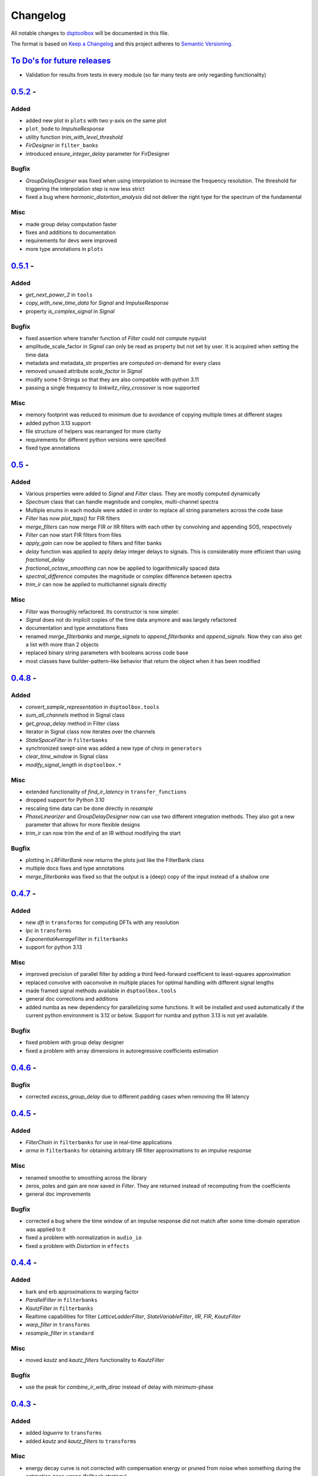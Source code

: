 Changelog
=========

All notable changes to `dsptoolbox
<https://github.com/nico-franco-gomez/dsptoolbox>`_ will be documented in this file.

The format is based on `Keep a
Changelog <http://keepachangelog.com/en/1.0.0/>`__ and this project
adheres to `Semantic Versioning <http://semver.org/spec/v2.0.0.html>`_.

`To Do's for future releases`_
------------------------------

- Validation for results from tests in every module (so far many tests are
  only regarding functionality)

`0.5.2 <https://pypi.org/project/dsptoolbox/0.5.2>`_ -
---------------------
Added
~~~~~
- added new plot in ``plots`` with two y-axis on the same plot
- ``plot_bode`` to `ImpulseResponse`
- utility function `trim_with_level_threshold`
- `FirDesigner` in ``filter_banks``
- introduced `ensure_integer_delay` parameter for FirDesigner

Bugfix
~~~~~~
- `GroupDelayDesigner` was fixed when using interpolation to increase the
  frequency resolution. The threshold for triggering the interpolation step is
  now less strict
- fixed a bug where `harmonic_distortion_analysis` did not deliver the right
  type for the spectrum of the fundamental

Misc
~~~~
- made group delay computation faster
- fixes and additions to documentation
- requirements for devs were improved
- more type annotations in ``plots``

`0.5.1 <https://pypi.org/project/dsptoolbox/0.5.1>`_ -
---------------------
Added
~~~~~
- `get_next_power_2` in ``tools``
- `copy_with_new_time_data` for `Signal` and `ImpulseResponse`
- property `is_complex_signal` in `Signal`

Bugfix
~~~~~~
- fixed assertion where transfer function of `Filter` could not compute nyquist
- amplitude_scale_factor in `Signal` can only be read as property but not set
  by user. It is acquired when setting the time data
- metadata and metadata_str properties are computed on-demand for every class
- removed unused attribute `scale_factor` in `Signal`
- modify some f-Strings so that they are also compatible with python 3.11
- passing a single frequency to `linkwitz_riley_crossover` is now supported

Misc
~~~~
- memory footprint was reduced to minimum due to avoidance of copying multiple
  times at different stages
- added python 3.13 support
- file structure of helpers was rearranged for more clarity
- requirements for different python versions were specified
- fixed type annotations

`0.5 <https://pypi.org/project/dsptoolbox/0.5>`_ - 
---------------------
Added
~~~~~
- Various properties were added to `Signal` and `Filter` class. They are mostly
  computed dynamically
- `Spectrum` class that can handle magnitude and complex, multi-channel spectra
- Multiple enums in each module were added in order to replace all string
  parameters across the code base
- `Filter` has now `plot_taps()` for FIR filters
- `merge_filters` can now merge FIR or IIR filters with each other by
  convolving and appending SOS, respectively
- `Filter` can now start FIR filters from files
- `apply_gain` can now be applied to filters and filter banks
- `delay` function was applied to apply delay integer delays to signals. This
  is considerably more efficient than using `fractional_delay`
- `fractional_octave_smoothing` can now be applied to logarithmically spaced
  data
- `spectral_difference` computes the magnitude or complex difference between
  spectra
- `trim_ir` can now be applied to multichannel signals directly

Misc
~~~~
- `Filter` was thoroughly refactored. Its constructor is now simpler.
- `Signal` does not do implicit copies of the time data anymore and was largely
  refactored
- documentation and type annotations fixes
- renamed `merge_filterbanks` and `merge_signals` to `append_filterbanks` and
  `append_signals`. Now they can also get a list with more than 2 objects
- replaced binary string parameters with booleans across code base
- most classes have builder-pattern-like behavior that return the object when
  it has been modified


`0.4.8 <https://pypi.org/project/dsptoolbox/0.4.8>`_ - 
---------------------
Added
~~~~~
- `convert_sample_representation` in ``dsptoolbox.tools``
- `sum_all_channels` method in Signal class
- `get_group_delay` method in Filter class
- iterator in Signal class now iterates over the channels
- `StateSpaceFilter` in ``filterbanks``
- synchronized swept-sine was added a new type of chirp in ``generators``
- `clear_time_window` in Signal class
- `modify_signal_length` in ``dsptoolbox.*``

Misc
~~~~
- extended functionality of `find_ir_latency` in ``transfer_functions``
- dropped support for Python 3.10
- rescaling time data can be done directly in `resample`
- `PhaseLinearizer` and `GroupDelayDesigner` now can use two different
  integration methods. They also got a new parameter that allows for more
  flexible designs
- `trim_ir` can now trim the end of an IR without modifying the start

Bugfix
~~~~~~
- plotting in `LRFilterBank` now returns the plots just like the FilterBank
  class
- multiple docs fixes and type annotations
- `merge_filterbanks` was fixed so that the output is a (deep) copy of the
  input instead of a shallow one

`0.4.7 <https://pypi.org/project/dsptoolbox/0.4.7>`_ - 
---------------------
Added
~~~~~
- new `dft` in ``transforms`` for computing DFTs with any resolution
- `lpc` in ``transforms``
- `ExponentialAverageFilter` in ``filterbanks``
- support for python 3.13

Misc
~~~~
- improved precision of parallel filter by adding a third feed-forward
  coefficient to least-squares approximation
- replaced convolve with oaconvolve in multiple places for optimal handling
  with different signal lengths
- made framed signal methods available in ``dsptoolbox.tools``
- general doc corrections and additions
- added numba as new dependency for parallelizing some functions. It will be
  installed and used automatically if the current python environment is 3.12 or
  below. Support for numba and python 3.13 is not yet available.

Bugfix
~~~~~~
- fixed problem with group delay designer
- fixed a problem with array dimensions in autoregressive coefficients estimation

`0.4.6 <https://pypi.org/project/dsptoolbox/0.4.6>`_ - 
---------------------

Bugfix
~~~~~~
- corrected `excess_group_delay` due to different padding cases when removing
  the IR latency

`0.4.5 <https://pypi.org/project/dsptoolbox/0.4.5>`_ - 
---------------------
Added
~~~~~
- `FilterChain` in ``filterbanks`` for use in real-time applications
- `arma` in ``filterbanks`` for obtaining arbitrary IIR filter approximations
  to an impulse response

Misc
~~~~
- renamed smoothe to smoothing across the library
- zeros, poles and gain are now saved in `Filter`. They are returned instead
  of recomputing from the coefficients
- general doc improvements

Bugfix
~~~~~~
- corrected a bug where the time window of an impulse response did not match
  after some time-domain operation was applied to it
- fixed a problem with normalization in ``audio_io``
- fixed a problem with `Distortion` in ``effects``

`0.4.4 <https://pypi.org/project/dsptoolbox/0.4.4>`_ - 
---------------------
Added
~~~~~
- bark and erb approximations to warping factor
- `ParallelFilter` in ``filterbanks``
- `KautzFilter` in ``filterbanks``
- Realtime capabilities for filter `LatticeLadderFilter`, `StateVariableFilter`,
  `IIR`, `FIR`, `KautzFilter`
- `warp_filter` in ``transforms``
- `resample_filter` in ``standard``

Misc
~~~~
- moved `kautz` and `kautz_filters` functionality to `KautzFilter`

Bugfix
~~~~~~
- use the peak for `combine_ir_with_dirac` instead of delay with minimum-phase

`0.4.3 <https://pypi.org/project/dsptoolbox/0.4.3>`_ - 
---------------------
Added
~~~~~
- added `laguerre` to ``transforms``
- added `kautz` and `kautz_filters` to ``transforms``

Misc
~~~~
- energy decay curve is not corrected with compensation energy or pruned from
  noise when something during the estimation goes wrong (fallback strategy)
- updated README
- moved `warp_ir` to ``transforms`` and renamed to `warp`
- general documentation additions and fixes
- finding the end of an IR now also allows for defining a distance to noise
  floor

Bugfix
~~~~~~
- fixed a bug during the computation of the energy decay curve where
  phase-inverted peaks were not taken into account for the start of the
  impulse response

`0.4.2 <https://pypi.org/project/dsptoolbox/0.4.2>`_ - 
---------------------
Added
~~~~~~~
- `apply_gain` utility function in ``standard``
- beta parameter for arbitrary noise generation
- `GroupDelayDesigner` in ``filterbanks``
- nomalization of signals now accepts rms values

Misc
~~~~~
- frequency response interpolation with more interpolation modes
- refactored `PhaseLinearizer`

Bugfix
~~~~~~
- corrected a case where scaling of spectrum while plotting was wrong


`0.4.1 <https://pypi.org/project/dsptoolbox/0.4.1>`_ - 
---------------------

Bugfix
~~~~~~
- channel handling of ImpulseResponse


`0.4.0 <https://pypi.org/project/dsptoolbox/0.4.0>`_ - 
---------------------
Added
~~~~~~
- `ImpulseResponse` as a subclass of `Signal`. It handles time windows, coherence
  and plotting of those windows. Assertions for expected `ImpulseResponse` instead
  of `Signal` were added as well
- new module ``tools`` for computations with primitive data types, added time
  smoothing, interpolation of frequency response
- `get_transfer_function` in Filter and FilterBank
- analog-matched biquads in ``filterbanks``
- `gaussian_kernel` approximation in ``filterbanks``
- gain parameter functionality for some biquads
- new biquad types (lowpass and highpass first order, inverter)
- new explicit constructors for signal and filter
- pearson correlation as part quality estimator for latency computation
- new scaling parameter in synchrosqueezing of `cwt`
- new parameter in `window_frequency_dependent`

Bugfix
~~~~~~
- bugfix in `window_frequency_dependent` when querying a single frequency bin
- corrected plotting of spl when calibrated signal is passed

Misc
~~~~~~~
- got rid of signal type attribute. Use now `ImpulseResponse`
- general doc additions and fixes, type annotations
- `fractional_octave_smoothing` performance improved
- renamed some files of code base for consistency

`0.3.9 <https://pypi.org/project/dsptoolbox/0.3.9>`_ - 
---------------------
Added
~~~~~~
- `pinking_filter` in ``filterbanks`` module

Bugfix
~~~~~~
- fixed framed signal representation such that the last frames that need zero-padding
  can be left out
- biquad filter coefficients now use double precision by default
- minor fix in `window_frequency_dependent`

Misc
~~~~~~~
- added zero-padding while computing minimum phase ir for better results
- compatibility with numpy v2.0 has been ensured

`0.3.8 <https://pypi.org/project/dsptoolbox/0.3.8>`_ - 
---------------------

Misc
~~~~~~~
- renamed paramater `remove_impulse_delay` to `remove_ir_latency`
- changed default values in `PhaseLinearizer`
- general documentation improvements

Bugfix
~~~~~~
- `find_ir_latency` now searches for the latency in comparison to the minimum
  phase ir
- `harmonic_distortion_analysis` was fixed so that it can succesfully trim
  the fundamental ir

`0.3.7 <https://pypi.org/project/dsptoolbox/0.3.7>`_ - 
---------------------

Misc
~~~~~~~
- `trim_rir` has an improved approach where users do not need to set any
  parameters. It was also migrated to the ``transfer_functions`` module

Bugfix
~~~~~~
- `harmonics_from_chirp_ir` was fixed since it only searched for positive peaks
  in the IR to determine the impulse

`0.3.6 <https://pypi.org/project/dsptoolbox/0.3.6>`_ - 
---------------------

Added
~~~~~~~
- `set_latency` and `set_blocksize` in ``audio_io``
- `dither` in ``standard``

Misc
~~~~~~
- general documentation and small performance improvements

`0.3.5 <https://pypi.org/project/dsptoolbox/0.3.5>`_ - 
---------------------

Added
~~~~~~~
- `harmonic_distortion_analysis` in ``transfer_functions``
- added possibility of scaling the spectrogram
- calibration using any dBSPL value

Bugfix
~~~~~~~
- `reverb_time` now uses indices of peaks instead of -20 dBFS threshold since
  it delivers more accurate results
- now scaling a spectrum of a signal with a window is done correctly (taking
  the window into account)

Misc
~~~~~~
- general documentation and small performance improvements

`0.3.4 <https://pypi.org/project/dsptoolbox/0.3.4>`_ - 
---------------------

Added
~~~~~~~
- added support for `MultiBandSignal` in `hilbert` in module ``transforms``
- plot momentary spl added in `Signal`
- `PhaseLinearizer` can now adapt to an input group delay
- `find_modes` in ``room_acoustics`` can now find antiresonances and use a
  prominence value in dB for finding peaks in the CMIF
- `plot_phase` in signal class can now apply smoothing to the phase and also
  remove the delay of the impulse response
- `MultiBandSignal` can now return its time data

Bugfix
~~~~~~~
- a new criterion was added to `trim_rir` to reliably find the end of aqs RIR.
  It now looks at non-overlapping windows and expects the energy to decay
  monotonically after the impulse has arrived
- `window_centered_ir` fixed for certain lengths
- `generate_synthetic_rir` has been fixed after previous refactoring changed
  some underlying functions
- `noise` in ``generators`` has been now fixed since its previous slopes were
  erroneously defined in the amplitude spectrum instead of the power spectrum

Misc
~~~~~~
- general documentation and small performance improvements
- `window_frequency_dependent` is now optimized to be faster and can apply a
  window-dependent scaling to its output
- `MultiBandSignal` checks now for complex time data and ensures it is
  consistent in every band
- if `Signal` has `time_data_imaginary`, it is now also plotted in the
  `plot_time` method
- `get_spectrum` now returns the correctly scaled spectrum also when the method
  is standard
- updated some example notebooks
- `group_delay` functions in ``transfer_functions`` can apply now smoothing
- `reverb_time` now returns correlation coefficients as well
- corrected smoothing behavior in signal class when plotting


`0.3.3 <https://pypi.org/project/dsptoolbox/0.3.3>`_ - 
---------------------

Added
~~~~~~~
- added state variable filter `StateVariableFilter` discretized with a
  topology-preserving transform

Misc
~~~~~~
- Corrected orders for `linkwitz_riley_crossover` and added 2nd order

`0.3.1 <https://pypi.org/project/dsptoolbox/0.3.1>`_ - 
---------------------

Added
~~~~~~
- added returning the indices for start and stop in `trim_rir` in ``room_acoustics``

`0.3.0 <https://pypi.org/project/dsptoolbox/0.3.0>`_ - 
---------------------

Added
~~~~~~
- added `complementary_fir_filter` in ``filterbanks`` module
- `window_ir` in ``transfer_functions`` is now adaptive to the impulse
- added automatic trimming of room impulse responses for reverberation time
  and descriptors using a smooth envelope of the energy time curve. Additionally,
  added warning if `reverb_time` with Topt does not seem to find a good
  linear fit for the energy decay curve
- partly refactored `linkwitz_riley_crossover` and allow for odd order
  crossovers
- `PhaseLinearizer` in ``filterbanks`` module is now available for designing
  FIR filters to linearize a given phase response
- added `trim_rir` in ``room_acoustics`` for trimming RIRs in a parametrized
  manner

Bugfix
~~~~~~
- corrected scaling of spectrum in the case of amplitude spectrum in `signal`
  class
- corrected computation of minimum phase using log hilbert method
- corrected a case in `window_centered_ir` where padding was needed
- fixed a bug for `MultiBandSignal` where it could not add new bands in a
  multirate configuration

Misc
~~~~~
- docs and tests
- refactored `window_ir` for more flexibility and consistency
- now `compute_transfer_function` also returns the coherence
- change `LatticeLadderFilter` to be part of ``filterbanks`` module

`0.2.16 <https://pypi.org/project/dsptoolbox/0.2.16>`_ - 
---------------------
Added
~~~~~~
- renamed `spectral_average` into `average_irs` in ``transfer_functions``
  module. Now also a time-aligned average of irs can be done

Misc
~~~~~
- Refactored some backend functions

`0.2.14 <https://pypi.org/project/dsptoolbox/0.2.14>`_ - 
---------------------
Added
~~~~~~
- Distortion analysis of IR when measured with an exponential chirp

Bugfix
~~~~~~
- Selecting a bit depth for saving wav and flac files is now possible

`0.2.13 <https://pypi.org/project/dsptoolbox/0.2.13>`_ - 
---------------------
Added
~~~~~~
- ``reverb_time`` now has option ``Topt``

Bugfix
~~~~~~
- ``fade`` in ``log`` mode has been corrected to have the correct length
- ``istft`` in `transforms` module can handle different fft lengths

Misc
~~~~~~
- ``_welch`` is now faster when the autospectrum is computed

`0.2.12 <https://pypi.org/project/dsptoolbox/0.2.12>`_ - 
---------------------
Bugfix
~~~~~~
- ``window_frequency_dependent`` now handles frequency boundaries in vector
  properly

`0.2.11 <https://pypi.org/project/dsptoolbox/0.2.11>`_ - 
---------------------
Bugfix
~~~~~~
- bugfix in ``_check_ir_start_reverb``. Now any integer type can be used for the
  start indices
- ``combine_ir_with_dirac`` now takes into account the polarity of the original
  impulse response
- ``fractional_octave_smoothing`` can now clip values below 0

`0.2.10 <https://pypi.org/project/dsptoolbox/0.2.10>`_ - 
---------------------
Bugfix
~~~~~~
- bugfix in ``find_ir_latency``

`0.2.9 <https://pypi.org/project/dsptoolbox/0.2.9>`_ - 
---------------------
Added
~~~~~~
- ``find_ir_latency`` in `transfer_functions` module

Misc
~~~~~
- corrected and updated doc

`0.2.8 <https://pypi.org/project/dsptoolbox/0.2.8>`_ - 
---------------------
Added
~~~~~~
- ``warp_ir`` in the `transfer_functions` module
- ``LatticeLadderFilter`` in classes and standard module

Bugfix
~~~~~~~
- general bugfixes
- flake8 new standards applied, black formatter

Misc
~~~~~
- corrected and updated doc
- support for python 3.12 added

`0.2.7 <https://pypi.org/project/dsptoolbox/0.2.7>`_ - 
---------------------

Added
~~~~~~
- ``envelope`` function in standard module
- ``latency`` can now also compute subsample latency and handle multiband
  signals
- ``window_centered_ir``, ``spectrum_with_cycles`` and
  ``combine_ir_with_dirac`` in `transfer_functions`
- continuous wavelet transform with complex morlet wavelet and synchrosqueezing
  ``cwt``, ``MorletWavelet`` in `transforms`
- ``chroma_stft``, ``vqt``, ``hilbert`` and ``stereo_mid_side`` transforms in
  `transforms` module

Bugfix
~~~~~~~
- general bugfixes
- only local paths within package
- solved a bug where lfilter was not working properly for filtering IIR filters
  in ba mode
- biquads now only use ba and not sos
- ``reverb_time`` now can handle different options for the start of the IR
- now linkwitz-riley crossovers can also be done for odd orders since
  zero-phase filtering still gives perfect magnitude reconstruction. A warning
  is shown

Misc
~~~~~
- ``fractional_octave_smoothing`` is now done more efficiently and uses a
  hann window instead of hamming
- ``min_phase_ir``` uses now a real cepstrum method for obtaining the minimum
  phase. API has been modified
- ``window_ir`` now returns the start sample of the IR as well
- renamed `special` module into `transforms`
- ``chirp`` function now accepts a phase offset
- from now on, python 3.10 is no longer actively supported
- corrected and updated documentation
- dependencies have been updated

`0.2.6 <https://pypi.org/project/dsptoolbox/0.2.6>`_ - 
---------------------

Added
~~~~~~
- effects module with basic implementations for standard audio effects
- extra functionalities in the audio io module

Bugfix
~~~~~~~
- general bug fixes

Misc
~~~~~
- made seaborn optional

`0.2.5 <https://pypi.org/project/dsptoolbox/0.2.5>`_ - 
---------------------

Added
~~~~~~
- mel-frequency cepstral coefficients ``mfcc`` in ``special`` module
- spectrogram of a signal can now be plotted with a selected dynamic range
- ``audio_io`` has now more port functionalities to ``sounddevice``

Bugfix
~~~~~~~
- plotting for the ``qmf`` Crossover is now possible without downsampling
- Linkwitz-Riley crossovers plotting functions have been updated and corrected
- corrected some tests

Misc
~~~~~
- docstrings corrected and extended
- computation of steering vectors in ``beamforming`` has been optimized

`0.2.4 <https://pypi.org/project/dsptoolbox/0.2.4>`_ - 
---------------------

Added
~~~~~~
- ``rms`` function
- ``constrain_amplitude`` property to signal class is now used to enable
  or disable normalizing audio data that has higher amplitudes than 1. Also
  the factor by which the data is multiplied is now saved as the attribute
  ``amplitude_scale_factor``
- ``get_analytical_transfer_function`` in the ``ShoeboxRoom`` class
- ``ShoeboxRoom`` now can take additional information about absorption through
  the method ``add_detailed_absorption``. This is automatically used by both
  ``get_analytical_transfer_function`` and ``generate_synthetic_rir``
- ``generate_synthetic_rir`` can now limit the order of reflections to take
  into account and make use of the detailed absorption information stored
  in ``ShoeboxRoom``

Bugfix
~~~~~~~
- corrected a bug that caused saving an object to crash if the path contained
  a point that was not the format of the file

Misc
~~~~~
- docstrings corrected and extended

`0.2.3 <https://pypi.org/project/dsptoolbox/0.2.3>`_ - 2023-03-05
---------------------

Added
~~~~~~
- ``detrend`` function
- ``fractional_octave_bands`` filter bank in ``filterbanks`` module
- ``ShoeboxRoom`` class in ``room_acoustics``. Some basic room acoustics
  parameters can be computed. Used also for ``generate_synthetic_rir``

Bugfix
~~~~~~~
- corrected scaling in ``BeamformerFunctional`` so that the source power is
  not underestimated
- corrected ``plot_magnitude`` in ``FilterBank`` class where the second and
  subsequent bands were plotted with an offset

Misc
~~~~~
- docstrings corrected and extended
- renamed ``sinus`` to ``harmonic`` in ``generators`` module

`0.2.2 <https://pypi.org/project/dsptoolbox/0.2.2>`_ - 2023-02-21
---------------------

Added
~~~~~~
- New beamforming formulations added in ``beamforming`` module and renamed
  some formulations for better clarity

Bugfix
~~~~~~~
- minor fixes
- minimum phase IR now done for equiripple filters, linear-phase filters and
  general IR's with different methods

Misc
~~~~~
- docstrings corrected and extended
- refactored beamformer formulations for clearer inheritance structure

`0.2.1 <https://pypi.org/project/dsptoolbox/0.2.1>`_ - 2023-02-08
---------------------

Added
~~~~~~
- ``plot_waterfall`` in special module
- beamforming algorithms added as a module called beamforming
- number of filters property in ``FilterBank``
- vectorized ``generators.noise`` for faster multi channel noise generation
- quadrature mirror filters crossovers

Bugfix
~~~~~~
- now the original signal length is used everywhere as an argument to ``numpy.fft.irfft``
  to avoid reconstruction issues for odd-length signals
- now ``Signal`` and ``Filter`` can not be created without explicitely passing a
  sampling rate
- corrected scaling when using ``_welch`` for spectrum and now clearer scalings
  can be passed
- allowed for 0 percent overlap when computing spectrum, csm or stft
- other minor fixes

Misc
~~~~~
- added automated testing using pytest (and changed requirements)
- added support for python 3.11
- extended and corrected docstrings
- change to warning instead of assertion error after not passing the COLA condition
  for stft, welch or csm
- optimized computation of cross-spectral matrix
- relocated some functions from standard to transfer functions module

`0.1.1 <https://pypi.org/project/dsptoolbox/0.1.1/>`_ - 2023-01-20
---------------------

Added
~~~~~~
- the method for finding room modes now includes the ``prune_antimodes`` 
  parameter which checks for modes that are dips in the room impulse response and leaves these out
- filter class can now plot magnitude directly with zero_phase filtering
- ``activity_detector`` added in standard module
- ``spectral_average`` in transfer_functions module
- ``generate_synthetic_rir`` in room_acoustics module

Bugfix
~~~~~~
- start of impulse responses for multibandsignals is now done for each signal separately
  since filtering could lead to different group delays in each band
- assertion that ``start_stop_hz`` is ``None`` when standard method is selected in ``transfer_functions.spectral_deconvolve()``
- _biquad_coefficients can now take strings as eq_type
- refactored part of filtering function in Linkwitz-Riley filter bank such that
  no unnecessary loops are used

Misc
~~~~~
- turned off warning if time_data_imaginary is called and happens to be None
- corrected or extended docstrings
- moved linear and minimum phase system generation from special to transfer_functions module

`0.1.0 <https://pypi.org/project/dsptoolbox/0.1.0/>`_ - 2023-01-13
---------------------

Added
~~~~~~
- GammaToneFilterBank with reconstruction capabilities
- fractional time delay in standard module
- delay_samples parameter for dirac signal
- polyphase representations in `_general_helpers.py`
- filtering and resampling has been implemented in the ``Filter`` class:
  if filter is iir normal filtering and downsampling (or the other way around
  for upsampling) is done. If filter is fir, an efficient polyphase representation is used
- ``log_mel_spectrogram`` and ``mel_filterbank`` added in special module

Bugfix
~~~~~
- time_data_imaginary gives now a copy of the time data
- energy normalization in distance measures now allows for scale-invariant comparison
- corrected sampling rate in plot generation for FilterBank

Misc
~~~~
- add image in the beginning of repository's readme


`0.0.5 <https://pypi.org/project/dsptoolbox/0.0.5/>`_ - 2023-01-11
---------------------

Added
~~~~~~
- stop_flag for ``stream_samples`` method of ``Signal`` class
- ``get_ir`` method for Linkwitz-Riley Filterbank class
- possibility to define a start for the RIR in the ``reverb_time`` method. Also
  the same start index is now used for all channels and bands
- sleep and output_stream to audio_io (wrappers around sounddevice's functions)
- ``min_phase_from_mag`` and ``lin_phase_from_mag`` in the special module.
- ``auditory_filters_gammatone`` filter bank.
- harmonic tone generator added in ``generators`` module
- grey noise in noise generator function
- ``find_ir_start`` in room_acoustics module
- ``Signal`` class can now handle complex time data by splitting real and imaginary
  parts in different properties (time_data and time_data_imaginary)
- ``swap_bands`` in ``MultiBandSignal`` class that allows reordering the bands
- ``swap_filters`` in ``FilterBank`` class that allows reordering the filters

Bug fixes
~~~~~~~~~~
- bug in _get_normalized_spectrum helper function
- bug in the order of the [filter] order vector in Linkwitz-Riley FliterBank class
- bug in ``Signal`` class where unwrapped phase could not be plotted correctly
- plots.general_plot can now use tight_layout() or not. Activating it could be
  counterproductive in cases where the legend is very large since it squishes the axes
- changed spectrum array dtype to cfloat to ensure that complex spectrum is always created

Misc
~~~~~
- changed function name ``play_stream`` to ``play_through_stream`` in audio_io module and the way it works
- extended and corrected docstrings
- ``Filter`` class can now handle complex output: a warning can be printed or not and the imaginary output is saved in the 
  ``Signal`` class' ``time_data_imaginary``. The warning is defined through ``warning_if_complex`` bool attribute
- newly improved filtering function for FIR filters that uses ``scipy.signal.convolve`` instead of ``numpy.convolve``


`0.0.4 <https://pypi.org/project/dsptoolbox/0.0.4/>`_ - 2023-01-05
---------------------

Added
~~~~~

- added resampling using ``scipy.signal.resample_poly``
- added distance measures: snr, si-sdr
- added ``normalize`` function
- added ``get_ir`` method to ``FilterBank`` class
- added function to load pickle objects
- added changelog
- added support for ``MultiBandSignal`` input in ``reverb_time`` function
- added ``get_channel`` method in ``Signal`` class for retrieving specific channels from signal as signal objects
- introduced support for 1d-arrays in plot functions and raise error if ndim>2
- added property and specialized setter for multiple sampling rates in FilterBank and MultiBandSignal
- ``get_stream_samples`` added in ``Signal`` class for streaming purposes
- added ``fade`` method for signals

Bugfix
~~~~~~

- corrected a bug regarding filter order
- corrected documentation for ``__init__`` Filter biquad, ``find_room_modes``, 
- change assert order in merge signal function
- corrected errors in test file
- corrected copying signals in `_filter.py` functions and ``MultiBandSignal.collapse`` method
- references in pyfar functions corrected
- bug fix in normalize function
- minor bug fixes
- documentation fixed

Misc
~~~~

- dropped multichannel parameter in spectral deconvolve and get transfer function
- changed to dynamic versioning to building package with hatch
- when plotting, general plot can now take flat arrays as arguments
- readme edited
- package structure updated
- general updates to docstrings
- extended merging signals while trimming or padding in the end and in the beginning
- changed module name from `measure` to `audio_io`
- refactored ``time_vector_s`` handling in ``Signal`` class
